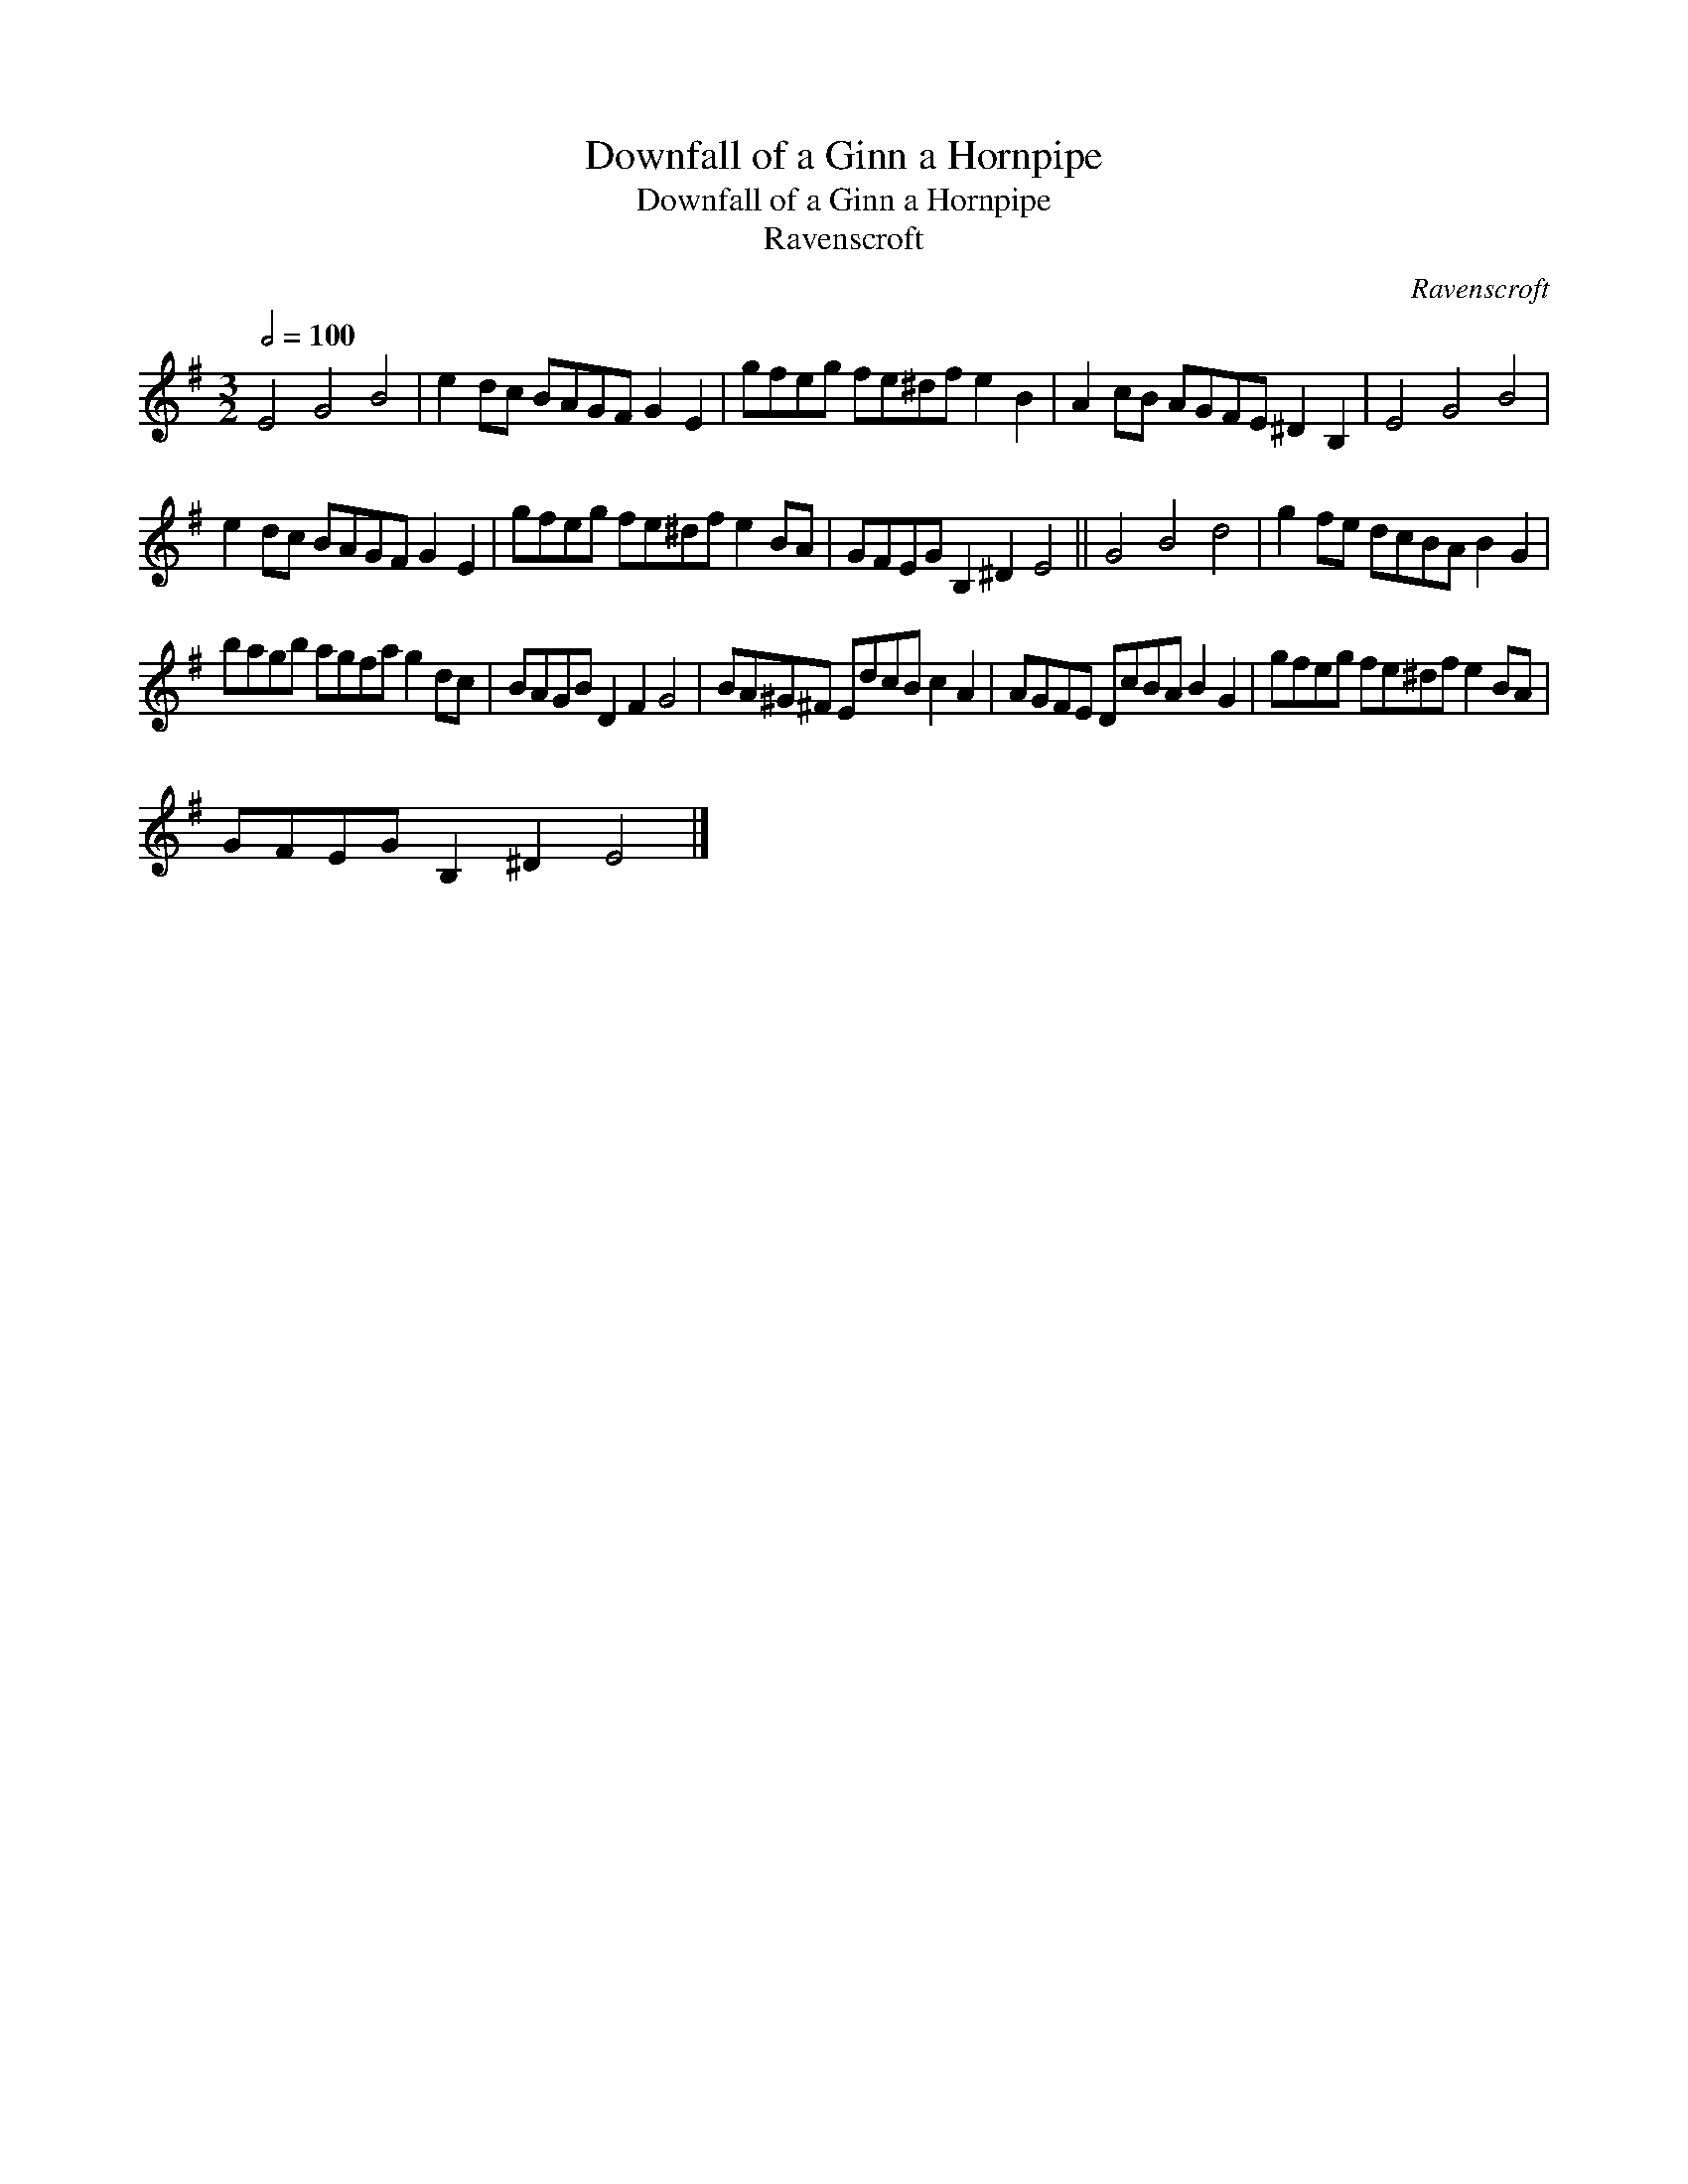 X:1
T:Downfall of a Ginn a Hornpipe
T:Downfall of a Ginn a Hornpipe
T:Ravenscroft
C:Ravenscroft
L:1/8
Q:1/2=100
M:3/2
K:G
V:1 treble 
V:1
 E4 G4 B4 | e2 dc BAGF G2 E2 | gfeg fe^df e2 B2 | A2 cB AGFE ^D2 B,2 | E4 G4 B4 | %5
 e2 dc BAGF G2 E2 | gfeg fe^df e2 BA | GFEG B,2 ^D2 E4 || G4 B4 d4 | g2 fe dcBA B2 G2 | %10
 bagb agfa g2 dc | BAGB D2 F2 G4 | BA^G^F EdcB c2 A2 | AGFE DcBA B2 G2 | gfeg fe^df e2 BA | %15
 GFEG B,2 ^D2 E4 |] %16


